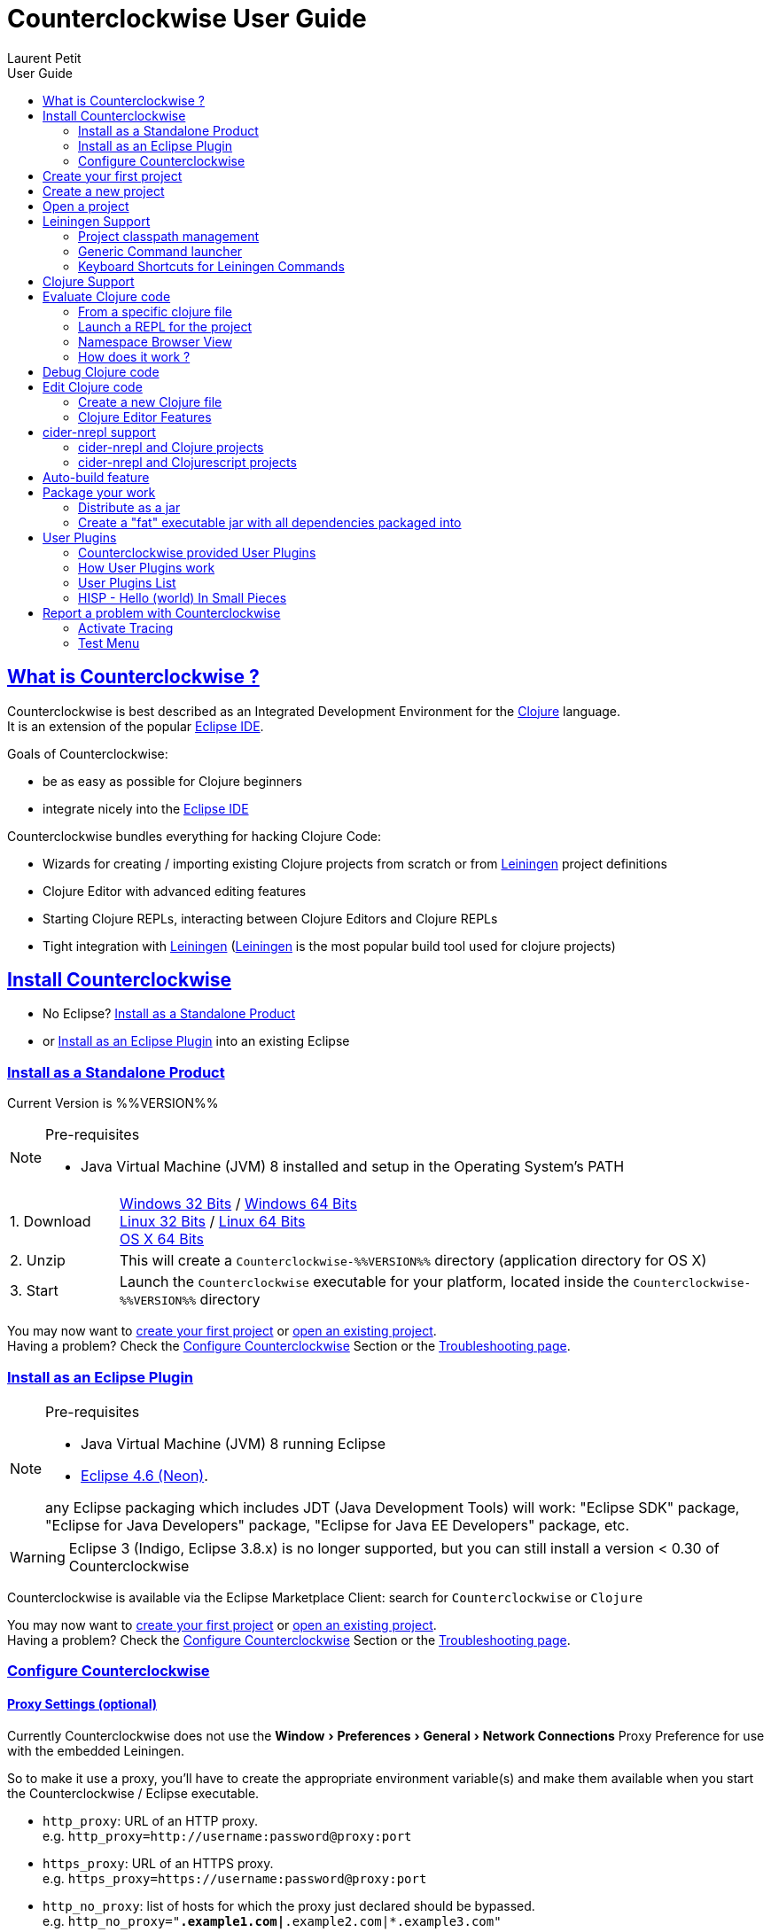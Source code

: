 = Counterclockwise User Guide
Laurent Petit
:toc: left
:toc-title: User Guide
:toclevels: 2
:sectlinks:
:sectanchors:
:highlight: highlightjs
:experimental:
:icons: font

== What is Counterclockwise ?

Counterclockwise is best described as an Integrated Development Environment for the http://www.clojure.org[Clojure] language. +
It is an extension of the popular http://www.eclipse.org/ide[Eclipse IDE].

Goals of Counterclockwise:

- be as easy as possible for Clojure beginners
- integrate nicely into the http://www.eclipse.org/ide[Eclipse IDE]

Counterclockwise bundles everything for hacking Clojure Code:

- Wizards for creating / importing existing Clojure projects from scratch or from http://leiningen.org[Leiningen] project definitions
- Clojure Editor with advanced editing features
- Starting Clojure REPLs, interacting between Clojure Editors and Clojure REPLs
- Tight integration with http://leiningen.org[Leiningen] (http://leiningen.org[Leiningen] is the most popular build tool used for clojure projects)


== Install Counterclockwise

- No Eclipse? <<install-as-standalone-product,Install as a Standalone Product>>

//

- or <<install-as-plugin,Install as an Eclipse Plugin>> into an existing Eclipse

[[install-as-standalone-product]]
=== Install as a Standalone Product

Current Version is %%VERSION%%

[NOTE]
====
Pre-requisites

- Java Virtual Machine (JVM) 8 installed and setup in the Operating System's PATH

====

[cols="1,6"]
|===
| 1. Download
| link:products/Counterclockwise-%%VERSION%%-win32.win32.x86.zip[Windows 32 Bits] / link:products/Counterclockwise-%%VERSION%%-win32.win32.x86_64.zip[Windows 64 Bits] +
link:products/Counterclockwise-%%VERSION%%-linux.gtk.x86.zip[Linux 32 Bits] / link:products/Counterclockwise-%%VERSION%%-linux.gtk.x86_64.zip[Linux 64 Bits] +
link:products/Counterclockwise-%%VERSION%%-macosx.cocoa.x86_64.zip[OS X 64 Bits]

| 2. Unzip
| This will create a `Counterclockwise-%%VERSION%%` directory (application directory for OS X)

| 3. Start
| Launch the `Counterclockwise` executable for your platform, located inside the `Counterclockwise-%%VERSION%%` directory
|===

You may now want to <<first-project,create your first project>> or <<open-project,open an existing project>>. +
Having a problem? Check the <<configure,Configure Counterclockwise>> Section or the https://code.google.com/p/counterclockwise/wiki/FAQ[Troubleshooting page].


[[install-as-plugin]]
=== Install as an Eclipse Plugin

[NOTE]
====
Pre-requisites

- Java Virtual Machine (JVM) 8 running Eclipse
- http://www.eclipse.org/downloads/packages/eclipse-ide-java-developers/neonr[Eclipse 4.6 (Neon)].

any Eclipse packaging which includes JDT (Java Development Tools) will work:  "Eclipse SDK" package, "Eclipse for Java Developers" package, "Eclipse for Java EE Developers" package, etc.
====

[WARNING]
====
Eclipse 3 (Indigo, Eclipse 3.8.x) is no longer supported, but you can still install a version < 0.30 of Counterclockwise
====

Counterclockwise is available via the Eclipse Marketplace Client: search for `Counterclockwise` or `Clojure`


You may now want to <<first-project,create your first project>> or <<open-project,open an existing project>>. +
Having a problem? Check the <<configure,Configure Counterclockwise>> Section or the https://code.google.com/p/counterclockwise/wiki/FAQ[Troubleshooting page].

[[configure]]
=== Configure Counterclockwise

==== Proxy Settings (optional)

Currently Counterclockwise does not use the menu:Window[Preferences > General >Network Connections] Proxy Preference for use with the embedded Leiningen.

So to make it use a proxy, you'll have to create the appropriate environment variable(s) and make them available when you start the Counterclockwise / Eclipse executable.

- `http_proxy`: URL of an HTTP proxy. +
e.g. `http_proxy=http://username:password@proxy:port`
- `https_proxy`: URL of an HTTPS proxy. +
e.g. `https_proxy=https://username:password@proxy:port`
- `http_no_proxy`: list of hosts for which the proxy just declared should be bypassed. +
e.g. `http_no_proxy="*.example1.com|*.example2.com|*.example3.com"`

See the https://github.com/technomancy/leiningen/wiki/HTTP-Proxies[Leiningen HTTP Proxies] page for more detail.


[[first-project]]
== Create your first project

- Open the Java perspective (unnecessary step for `Counterclockwise Standalone product` users)
** menu:Window[Open Perspective > Java] '''(a perspective is a predefined layout of views, suitable for a particular type of development)'''
- Create a Clojure project
** Menu menu:File[New > Clojure Project], name it `myproject`
** The project is created using the `default` http://leiningen.org[Leiningen] Template, which creates a Clojure project with a predefined `myproject.core` namespace in `src/myproject/core.clj`
- Run the project:
** Click on the editor pane containing the code in `core.clj` and then select `Load file in REPL` from the `Clojure` menu. This sends the whole file's code to the REPL (and also takes care of starting a REPL for the project if none is currently started).
- Switch to the REPL in the namespace of your file:
** Click on the bottom of the REPL inside the "text input area"
- Call your function (Hit kbd:[Enter] to send the expression if the cursor is at the end, or hit kbd:[Ctrl+Enter] / kbd:[Cmd+Enter] if the cursor is not at the end of the text):

[source,clojure]
----
;; Clojure 1.5.1
#<Namespace myproject.core>
#'myproject.core/foo
=> (foo "Hey")
Hey Hello, World!
nil
----


[[create-new-project]]
== Create a new project

Use the wizard named `Clojure Project`.

// TODO footnotes, or rather section notes
- Open menu:File[New > Clojure Project]  *(`**`)*
// TODO image
** In the wizard, choose a project name (the project folder will be named after the project name),  and a location for where to create the project folder (if you don't like the default one)
- "Leiningen template" field:
** http://leiningen.org[Leiningen] is the de-facto build tool for clojure projects
** By default it uses the "default" template
** You can change it to use another lein-newnew template released somewhere in a maven repository (generally in clojars) *(`*`)*

Press the btn:[Finish] button, that's all. You have a fully working Leiningen project with its Java Build path (aka class path) managed by Counterclockwise.

// TODO check if the following about lein-newnew still holds
[NOTE]
====
*(`*`)* Lein2's Lein-newnew plugin allows you to create new leiningen projects from "project templates". +
To find the list of currently available project templates, you can ask clojars for "lein-template" artifacts : https://clojars.org/search?q=lein-template
====

[NOTE]
====
*(`**`)*
If you don't see the menu:File[New > Clojure Project] menu entry:
** check that you're in the "Java" or "Plugin Development" Perspective ( menu:Window[Open Perspective > ...] )
** If you still don't see the command, then Reset your Perspective ( menu:Window[Reset Perspective ...])
====

[[open-project]]
== Open a project

Drag a folder from your OS filesystem browser (Windows Explorer, Nautilus, Finder, etc.) and drop it over Counterclockwise's Window.

If the folder is a root folder containing many http://leiningen.org[Leiningen]-based projects, as many projects as found on the filesystem will be created in Counterclockwise.

[NOTE]
====
This feature will only work correctly if menu:Preference[Clojure > General > Automatic detection of Clojure / Leiningen projects] is enabled (which it is by default). +
If the preference is disabled, it is possible to manually trigger leiningen detection via the contextual menu menu:Configure[Convert to Leiningen project].
====


== Leiningen Support

http://leiningen.org[Leiningen] is the de-facto standard build tool used for Clojure projects.

Counterclockwise automatically detects Leiningen projects.

=== Project classpath management

Eclipse has its own way of managing the Classpath, and so does Leiningen. Counterclockwise reconciles the two:

- A new node named "Leiningen dependencies" inside your project in the `Package Explorer View`
** This is an addition to the classpath containing all dependencies (including transitive ones) declared in `project.clj` (a `Classpath Container` in Eclipse terminology):
** It is automatically updated when changes in `project.clj` are detected (your changes, or changes you get by refreshing the project, merging from Git, etc.)
** New dependencies are automatically downloaded from remote repositories (no need to call `lein deps`)

- The source paths for the project's class path have been adjusted, taking into account the contents of `project.clj`'s `:source-paths`, `:java-source-paths`, `:resources-paths`, etc.

- A new menu:Leiningen entry in the contextual menu of your project, with commands:
** menu:Reset the project configuration : recreates from scratch the class path (`Java build path` in Eclipse terminology) of your project from `project.clj`'s content. Useful if you've messed up with the class path manually.
** menu:[Update dependencies] : Forces the "Leiningen dependencies" Classpath container to refresh itself (only, the other Classpath entries are not reset)

Of course, when you have an active REPL, and once a namespace from a dependency's jar has been loaded in the REPL, you can open vars from this namespace as usual, via kbd:[F3], kbd:[Ctrl + Click] / kbd:[Cmd + Click] in the REPL or from the editor, and also by double-clicking on the var from the Namespace Browser.

NOTE: Native deps are also correctly supported. Meaning you can start hacking with Overtone or Quil and their Sound / OpenGL supports right now!!!

[[lein-generic-launcher]]
=== Generic Command launcher

It is possible to invoke arbitrary leiningen command, as if done from the command line, via the kbd:[Alt+L L] keyboard shortcut.

If called from a place in Eclipse where it's possible to infer a `current` project (e.g. if called from the context of a clojure editor), the command will be issued from the project folder, and the popup will show the project name at the start of the line, before the `$`.

  my-project $ lein <task>

If called from a place in Eclipse where no project has been inferred from the current context, then the command is initialized to work outside any project folder.

  <noproject> $ lein <task>

The text `<task>` is already selected in the text input, ready to be replaced by the real command you want to invoke. Replace the text with the command, `uberjar` or `do clean, uberjar` for instance, then hit kbd:[Enter].

Wait for a second, and see the `Console View` show the progress of the process' output. You can also interact with the process input stream by typing inside the `Console View`.

=== Keyboard Shortcuts for Leiningen Commands

==== Starting a Headless Leiningen REPL

kbd:[Alt+L H] is a shortcut for launching a headless leiningen REPL. It is similar to doing kbd:[Alt+L L] + typing `your-project $ lein repl :headless`.

==== Resetting the Project Classpath

kbd:[Alt+L R] resets the project classpath, using Leiningen to compute the classpath.

==== Updating the Project Dependencies

kbd:[Alt+L U] is a shortcut for updating the project dependencies in the classpath, using Leiningen


== Clojure Support

Clojure Support (aka `Clojure Nature` in Eclipse terminology) is automatic. +
It is triggered by the presence of the `clojure.core` namespace in the classpath.

It is possible, though, to fall back to a manual mode if this automatic feature does not work well in your configuration:

- you can disable it from the menu:Clojure[General > Automatic detection of Clojure project] command in Eclipse Preferences.footnoteref:[preferences,Windows > Preferences on Linux and Windows, Eclipse > Preferences... on OS X]
- you can then enable Clojure support manually for a particular project via the menu:Configure[Convert to Clojure project] command in project contextual menu.
- once Clojure Support is added, a new menu:Clojure submenu appears in the project's contextual menu.
- to manually remove Clojure support, please use the menu:Clojure[Remove Clojure Support] command in the project's contextual menu.


== Evaluate Clojure code

=== From a specific clojure file

- Select the file
// TODO fix @cgrand reported bug: this action should create a new JVM if the file is not in any exising repl's classpath
- Select menu:Run as clojure[] in its contextual menu

Note: a REPL will also be created. By default, if the selected file contains a `(ns)` call, the name of its namespace will be used. You can disable this behavior via the menu:Clojure[General > Automatic namespace load on start and on save] checkbox in the Eclipse Preference.footnoteref:[preferences]

=== Launch a REPL for the project
- Select your project in the `Package Explorer View`
** in the project's contextual menu : menu:Run as ...[Run configurations > Clojure > New]
** Press btn:[Run]

[NOTE]
====
- A java process is started in the background, and a `Console View` is created in Eclipse for you to interact with it (view input/output, terminate the process, etc.)
- A nRepl server is automatically launched is the java process, and a `REPL View` is created in Eclipse for you to interact with the nRepl server.
====

IMPORTANT: YOU MUST HIT kbd:[Ctrl + Enter] (kbd:[Cmd + Enter] on OS X) to send the expression for evaluation.

NOTE: It is possible to configure which files should be automatically loaded on project java process startup.


=== Namespace Browser View

The `Namespace Browser View` displays all symbols of all namespaces of the active REPL.footnote:[active-repl,The active REPL is the last REPL you interacted with]. +
It allows you to jump to the definition of symbols in the relevant files (including inside jars): just double-click on the symbol name in the `Namespace Browser View`.

[NOTE]
====
- If you let the mouse hover a node in the browser, you will have the documentation, if available.
- You can filter the `Namespace Browser View`'s tree to more easily find a symbol. +
Just type a regexp in the menu:[Find :] text zone at the top of the `Namespace Browser View`. It will filter the tree for those symbols matching the regex (also when the symbol documentation matches the regex).
====

- To see the `Namespace Browser View`, you either
** select it via the menu:Window[Show View > Other > Counterclockwise Views > Namespace Browser] menu
** open the java perspective.
+
The `Namespace Browser View` should be stacked behind the `Outline View` (if you are in the `Java Perspective`.footnoteref:[perspective,In Eclipse a Perspective is a named layout of Views. You can switch Perspectives while working, depending on the task at hand. Eclipse offers a Java Perspective and a Java Debugging Perspective among others] and don't see the `Namespace Browser View`, you may reset the `Java Perspective`.footnoteref[perspective] to its default value via the menu:Window[Reset Perspective ...] menu, or find it manually via the menu:Window[Show View > Namespace Browser] menu)


=== How does it work ?

When you have launched the REPL, Counterclockwise has embedded "server code" in the launched clojure environment. This server code is contacted by Counterclockwise to give information on the running clojure environment. The `Namespace Browser` feature uses this server to provide you with the most possible up to date information on Clojure Namespaces and their contents.

== Debug Clojure code

// TODO put images of the bug / running man icons instead of mentioning them
- Use the Eclipse Debugger Runner instead of the standard Runner (menu:[Debug as...] menu instead of menu:[Run as...] menu (the `bug` icon instead of the `running man` icon).

- You place Breakpoints in Clojure Editors by double-clicking on the column located to the left of the text.

== Edit Clojure code

=== Create a new Clojure file

Clojure files must be located in java source directories.

// TODO links to clojure, clojurescript and edn websites
The Clojure Editor is automatically launched when double-clickin on `.clj` (Clojure), `.cljs` (ClojureScript) and `.edn` (EDN) files.

WARNING: If you place Clojure files outside of a java source directory, you will not be able to load it via the REPL, select it as an automatically loaded file in the launcher customization wizard ...

- To create a Clojure file/namespace, invoke the menu:File[New > New Clojure file] menu entry.

// TODO simplify this in the future: typing tests.clojure should automatically create the missing packages. Invoking from a certain package should automatically add the namespace in the Wizard)
- Inside a java source directory, follow the classical Clojure conventions to place your files, according to the namespace it belongs to. (e.g. you want to create namespace 'tests.clojure.first , then create java package "tests.clojure", and create clojure file first.clj in it.


=== Clojure Editor Features

==== Syntax higlighting

- Rainbow parenthesis (different colors for different nesting levels)
- Higlights as an error closing parens/brackets which have no corresponding opening ones

NOTE: You can customize Syntax Highlighting via the menu:Clojure[Colors and Fonts] Eclipse Preferences.footnoteref[preferences]

==== Code Completion

Code Completion is automatically suggested as you type.

Counterclockwise does suggestions for Clojure namespaces and symbols.

Code Completion is really powerful, because it features "fuzzy completion". +
Examples:
- if you type `defm`, then `defmacro` will match
- if you type `dmcro`, `defmacro` will also match
- if you type `c.c/dmcro`, `defmacro` will match, and chances are you'll get a shortest liste of suggestions as well

[NOTE]
====
You can prevent automatic suggestion of completions via the menu:Clojure[Editor > Auto Activate code Completion] Eclipse Preference.footnoteref[preferences] +
You would then activate Code Completion suggestions by typing kbd:[Ctrl + Space] (Windows / Linux) / kbd:[Cmd + Space] (OS X)
====

// TODO: see in what respect the following section still holds. Should we remove the section from the doc? Plan to re-add the feature in a future release?


==== Macro Expansion

You can both get `macroexpand-1` (kbd:[Ctrl + hover over selection]) like and `macroexpand-all` (kbd:[Ctrl+Shift + hover over selection]) like behaviours (but much prettier), via Hovers, by selecting the macro-call and typing

NOTE: This works only if you have an active REPL connection where macroexpansion will be evaluated

==== Errors reporting

_to be confirmed_

In conjunction with auto-compile functionality, compilation problems are reported as problem markers : you see a summary of the problems in the problems view, you see the files that have problems in the package explorer, you see the problems at the correct line in the corresponding editor, you can jump to the editor at the correct line by double clicking on the problem in the problems view.

==== Keyboard Shortcuts

The Editor is really keyboard commands friendly.
See the list of Keyboard Bindings: link:keyboard-shortcuts.html[List of Keyboard Shortcuts]

==== Interaction with a launched REPL

You'll find the commands for interacting with a REPL from an Editor in the link:keyboard-shortcuts.html[Keyboard Shortcuts] page


== cider-nrepl support

=== cider-nrepl and Clojure projects

`cider-nrepl` ( https://github.com/clojure-emacs/cider-nrepl ) is a community effort to provide editor-agnostic nREPL middlewares. +
CounterClockWise is now able to use `cider-nrepl` middlewares for providing the same features available in the `ccw.server` lib, though not all features of `cider-nrepl` are exposed by CCW yet.

- There is a Clojure Preference menu:Preferences[Clojure > General > Launch REPLs with cider-nrepl] that is turned on by default.
- This Preference automatically creates a `cider-nrepl` enabled REPL when you use the Clojure launchers via `Run as ...` menus or contextual menus or keyboard shortcuts (e.g. kbd:[Ctrl + Alt + S])
- Note that if CCW detects `cider-nrepl` in the project classpath, then the project version will be used.
- This works both for Leiningen projects or any Java project having the Clojure jar in their classpath.

WARNING: CCW only works with `cider-nrepl` > 0.9.1

=== cider-nrepl and Clojurescript projects

More manual work is required if your project also has ClojureScript.

First add `cider-nrepl` and `piggieback` support for your project:

[source,clojure]
----
(defproject ...
  ;; cider-nrepl support
  :plugins [[cider/cider-nrepl "0.9.1"]]
  ; piggieback support for clojurescript nrepls
  :profiles {:dev {:dependencies [[com.cemerick/piggieback "0.2.0"]
                                  [org.clojure/tools.nrepl "0.2.10"]]
                   :repl-options {:nrepl-middleware
                                  [cemerick.piggieback/wrap-cljs-repl]}}})
----

Then you can a REPL in Counterclockwise as usual, e.g. from the project's node or some clojure file.

Then invoke piggieback to start a Clojurescript REPL. Here's an example with a Rhino REPL:

[source,clojure]
----
(cemerick.piggieback/cljs-repl (cljs.repl.rhino/repl-env))
----

The REPL is now a Clojurescript REPL. You now get code completion and documentation from the Clojurescript environment.

== Auto-build feature

// TODO the sentence is badly written
Once you have started a REPL for your project, and when the menu:Project[Build automatically] menu entry is selected, Eclipse will use a background connection to this REPL to automatically compile and evaluate the files you edit.

== Package your work

// TODO consider packaging Fat Jar with the Standalone Package
// TODO change to explain how to do this with Leiningen

=== Distribute as a jar

// TODO find the right menu labels
- Use the Eclipse menu:File[Export as Jar] Wizard

=== Create a "fat" executable jar with all dependencies packaged into

There's a community contributed Eclipse Plugin for this task, called `Fat Jar`.

Install the Fat Jar plugin

- updatesite: http://kurucz-grafika.de/fatjar/

Once installed, to create an executable jar, open the contextual menu of the project, and select the Fat jar menu entry.

NOTE: The only trick is that if the class you want as the Main class is generated in the classes folder (e.g. a gen-class), then Fat Jar will not suggest it in the list of candidates, but you can still type its fully qualified named instead of triggering the candidates list.

If you also save the configuration via the corresponding button, it wil then be easy to invoke the same jar build later again.

Please refer to the http://fjep.sourceforge.net[Fat Jar plugin homepage] for more detail

NOTE: There is also an out-of-the-box "create Executable Jar" feature in Eclipse, but we encountered problems with it when the main class is not located in the source folders of the project, as is the case when you generate the main class from a clojure namespace.

== User Plugins

User Plugins allow you to customize Counterclockwise / Eclipse with Clojure!!

User Plugins are...

- *Safe*: plug / unplug user plugins by adding / deleting repos clones from `~/.ccw/`
- *Dynamic*: with the help of the `ccw-plugin-manager` user plugin, you can open your user plugins as regular Eclipse projects, use the Eclipse embedded REPL to interact with your current environment *live*, as usual with Clojure!
- *Powerful*: user plugins are added to Counterclockwise's classpath and can access the same Eclipse services Counterclockwise has access to.
- *Agile*: updating a user plugin is as simple as 1. git checkout 2. Alt+U S (re[S]tart plugins)

=== Counterclockwise provided User Plugins

Counterclockwise ships with some User Plugins included:

- Hello World - https://github.com/ccw-ide/ccw-plugin-hello-world. Try kbd:[Alt+U H], you should see a welcome popup in the pure Hello World style.
- Zoom - https://github.com/ccw-ide/ccw-plugin-zoom. Try kbd:[Cmd+ +] or kbd:[Cmd+ -], you should see the fonts sizes change accordingly.
- User Plugins Manager - https://github.com/ccw-ide/ccw-plugin-manager. Try kbd:[Alt+U], you should see several commands listed to restart user plugins, import them in the workspace, and even create a new user plugin from scratch.

In case you have already checked out a User Plugin in you `~/.ccw/` folder, yours will always take precedence over the one embeded in Counterclockwise (as long as you've kept the same directory name).


=== How User Plugins work

User Plugins must be placed in `.clj` files inside your `~/.ccw/` folder.

Content in `~/.ccw/` folder is processed as such:

- Folder and subfolders are scanned breadth-first for the presence of `.clj` files
- Everytime a folder contains a `.clj` file, it is considered a 'plugin' folder.
** a plugin folder cannot contain nested plugin folders, only top-level scripts and non-top-level namespaces.
- Plugin folders are processed in no specific order (plugins must be independent)
- Processing a plugin folder consists of
** placing the folder inside Counterclockwise's classpath (so that you can use/require namespaces provided by the plugin)
** launching all the `.clj` files located at the root of the plugin, one after the other, in no particular order
- If a plugin has several scripts, one script failing does not prevent other scripts to execute
- A plugin failing to load does not prevent other plugins to load
- All contributions made by plugins to Eclipse (e.g. new commands) are managed by Counterclockwise: should the user plugin be removed, the contributions would be cleaned up automatically the next time the plugins folder is scanned.

The idea behind this layout is that users will share plugins via git repositories, and each plugin can directly be cloned into its own directory inside `~/.ccw/`.

INFO: It is strongly suggested that User Plugins be available as git repositories. It then is natural to follow e.g. github organization for your user plugins inside `~/.ccw/`: create a subfolder per github user/organization and clone respective repositories in respective folders. E.G. clone https://github.com/ccw-ide/ccw-plugin-manager.git inside `~/.ccw/ccw-ide/ccw-plugin-manager/`.

INFO: a User Plugin is dynamic. To remove it, just delete its folder inside `~/.ccw/`.

=== User Plugins List

Counterclockwise offers a number of User Plugins available as Github projects. Each one comes with a README file explaining its intent, status, installation and usage.

The User Plugins are repositories whose names start with `ccw-plugin-`. They are available on the `ccw-ide` github organization: `https:/github.com/ccw-ide/`.


=== HISP - Hello (world) In Small Pieces

==== Example 1: Hello World - single script file

.~/.ccw/hello_world.clj
[source,clojure]
----
(ns ccw-plugin.hello-world
  (:require [ccw.eclipse :as e]
            [ccw.e4.dsl :refer :all]))

(defcommand greeter "Hello World from Counterclockwise" "Alt+U H"                          ; <1>
  [context]                                                                                ; <2>
  (e/info-dialog                                                                           ; <3>
    "Hello world from Counterclockwise" "This popup provided to you from a user script!"))
----
<1> Give the command a name, a description, and a keybinding
<2> A command implementation takes a `context` argument which in real-world situations can be used to gather contextualized information concerning the execution (what's the current editor/view, the current selection, gather a preference value by key, etc.)
<3> Body of the command implementation. Can do whatever you want.

NOTE: `defcommand` is a macro from namespace `ccw.e4.dsl`. It dynamically contribute to the Eclipse Application Model. Those contributions are tagged specifically so that it is easy to manage them from CCW (automatic removal, for instance, should you remove the plugin, or update the command name, etc.)

NOTE: The script is placed directly inside `~/.ccw/` to demonstrate how easy it is to start contributing. In real world situations you will probably create one folder per plugin.

==== Example 2: Hello World - script file and companion namespaces

Here the Hello World user plugin is placed in its own subdirectory. +
This also demonstrates how to split a plugin into script + companion namespaces.

.~/.ccw/ccw-ide/ccw-plugin-hello-world/hello-world.clj
[source,clojure]
----
(ns ccw-plugin.hello-world
  (:require [ccw.e4.dsl :refer :all]
            [user.greet :as g]))

(defcommand greeter "Hello World from Counterclockwise" "Alt+U H"
  [context]
  (g/greet-popup))
----

.~/.ccw/ccw-ide/ccw-plugin-hello-world/user/greet.clj
[source,clojure]
----
(ns user.greet
  (:require [ccw.eclipse :as e]
            [user.util :refer (text)]))

(defn greet-popup []
  (e/info-dialog "Hello world" (text)))
----

.~/.ccw/ccw-ide/ccw-plugin-hello-world/user/util.clj
[source,clojure]
----
(ns user.util)

(defn text [] "This popup provided to you from a user script")
----

WARNING: the `ccw-plugin-hello-world` subdirectory will only be recognized as a plugin if there is no `.clj` file inside `~/.ccw/` and `~/.ccw/ccw-ide/`


== Report a problem with Counterclockwise

=== Activate Tracing

Counterclockwise can be more verbose on what's going on if you active `Tracing`.

To activate Traces, follow this http://www.vogella.com/tutorials/EclipseCodeAccess/article.html#tracing_runonatruntime[good Lars Vogel's Tutorial]

=== Test Menu

The Test Menu has the following use-cases in mind: help qualifying an issue and aid contributing some test to Counterclockwise.
From menu:Clojure[Test > Generator...] you can launch what will allow you to record the UI steps needed to reproduce the problem and that most importantly will generate the necessary code for a ready-to-paste test case. This kind of contributions are very welcome as not only they provide feedback but also they consolidate the test code base.
